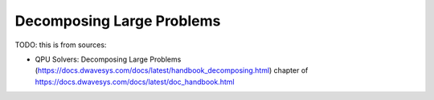 .. _qpu_decomposing:

==========================
Decomposing Large Problems
==========================

TODO: this is from sources:

* QPU Solvers: Decomposing Large Problems (https://docs.dwavesys.com/docs/latest/handbook_decomposing.html)
  chapter of https://docs.dwavesys.com/docs/latest/doc_handbook.html
